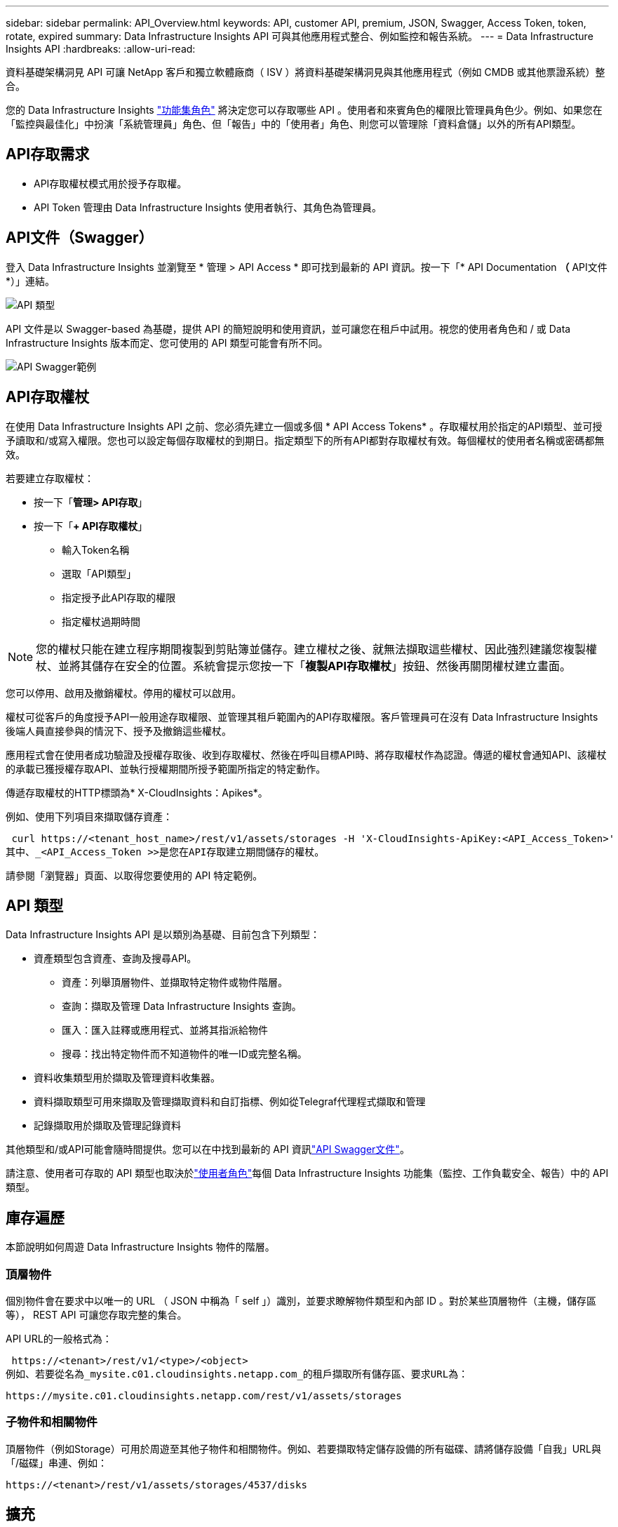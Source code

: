---
sidebar: sidebar 
permalink: API_Overview.html 
keywords: API, customer API, premium, JSON, Swagger, Access Token, token, rotate, expired 
summary: Data Infrastructure Insights API 可與其他應用程式整合、例如監控和報告系統。 
---
= Data Infrastructure Insights API
:hardbreaks:
:allow-uri-read: 


[role="lead"]
資料基礎架構洞見 API 可讓 NetApp 客戶和獨立軟體廠商（ ISV ）將資料基礎架構洞見與其他應用程式（例如 CMDB 或其他票證系統）整合。

您的 Data Infrastructure Insights link:https://docs.netapp.com/us-en/cloudinsights/concept_user_roles.html#permission-levels["功能集角色"] 將決定您可以存取哪些 API 。使用者和來賓角色的權限比管理員角色少。例如、如果您在「監控與最佳化」中扮演「系統管理員」角色、但「報告」中的「使用者」角色、則您可以管理除「資料倉儲」以外的所有API類型。



== API存取需求

* API存取權杖模式用於授予存取權。
* API Token 管理由 Data Infrastructure Insights 使用者執行、其角色為管理員。




== API文件（Swagger）

登入 Data Infrastructure Insights 並瀏覽至 * 管理 > API Access * 即可找到最新的 API 資訊。按一下「* API Documentation *（* API文件*）」連結。

image:API_Swagger_Types.png["API 類型"]

API 文件是以 Swagger-based 為基礎，提供 API 的簡短說明和使用資訊，並可讓您在租戶中試用。視您的使用者角色和 / 或 Data Infrastructure Insights 版本而定、您可使用的 API 類型可能會有所不同。

image:API_Swagger_Example.png["API Swagger範例"]



== API存取權杖

在使用 Data Infrastructure Insights API 之前、您必須先建立一個或多個 * API Access Tokens* 。存取權杖用於指定的API類型、並可授予讀取和/或寫入權限。您也可以設定每個存取權杖的到期日。指定類型下的所有API都對存取權杖有效。每個權杖的使用者名稱或密碼都無效。

若要建立存取權杖：

* 按一下「*管理> API存取*」
* 按一下「*+ API存取權杖*」
+
** 輸入Token名稱
** 選取「API類型」
** 指定授予此API存取的權限
** 指定權杖過期時間





NOTE: 您的權杖只能在建立程序期間複製到剪貼簿並儲存。建立權杖之後、就無法擷取這些權杖、因此強烈建議您複製權杖、並將其儲存在安全的位置。系統會提示您按一下「*複製API存取權杖*」按鈕、然後再關閉權杖建立畫面。

您可以停用、啟用及撤銷權杖。停用的權杖可以啟用。

權杖可從客戶的角度授予API一般用途存取權限、並管理其租戶範圍內的API存取權限。客戶管理員可在沒有 Data Infrastructure Insights 後端人員直接參與的情況下、授予及撤銷這些權杖。

應用程式會在使用者成功驗證及授權存取後、收到存取權杖、然後在呼叫目標API時、將存取權杖作為認證。傳遞的權杖會通知API、該權杖的承載已獲授權存取API、並執行授權期間所授予範圍所指定的特定動作。

傳遞存取權杖的HTTP標頭為* X-CloudInsights：Apikes*。

例如、使用下列項目來擷取儲存資產：

 curl https://<tenant_host_name>/rest/v1/assets/storages -H 'X-CloudInsights-ApiKey:<API_Access_Token>'
其中、_<API_Access_Token >>是您在API存取建立期間儲存的權杖。

請參閱「瀏覽器」頁面、以取得您要使用的 API 特定範例。



== API 類型

Data Infrastructure Insights API 是以類別為基礎、目前包含下列類型：

* 資產類型包含資產、查詢及搜尋API。
+
** 資產：列舉頂層物件、並擷取特定物件或物件階層。
** 查詢：擷取及管理 Data Infrastructure Insights 查詢。
** 匯入：匯入註釋或應用程式、並將其指派給物件
** 搜尋：找出特定物件而不知道物件的唯一ID或完整名稱。


* 資料收集類型用於擷取及管理資料收集器。
* 資料擷取類型可用來擷取及管理擷取資料和自訂指標、例如從Telegraf代理程式擷取和管理
* 記錄擷取用於擷取及管理記錄資料


其他類型和/或API可能會隨時間提供。您可以在中找到最新的 API 資訊link:#api-documentation-swagger["API Swagger文件"]。

請注意、使用者可存取的 API 類型也取決於link:concept_user_roles.html["使用者角色"]每個 Data Infrastructure Insights 功能集（監控、工作負載安全、報告）中的 API 類型。



== 庫存遍歷

本節說明如何周遊 Data Infrastructure Insights 物件的階層。



=== 頂層物件

個別物件會在要求中以唯一的 URL （ JSON 中稱為「 self 」）識別，並要求瞭解物件類型和內部 ID 。對於某些頂層物件（主機，儲存區等）， REST API 可讓您存取完整的集合。

API URL的一般格式為：

 https://<tenant>/rest/v1/<type>/<object>
例如、若要從名為_mysite.c01.cloudinsights.netapp.com_的租戶擷取所有儲存區、要求URL為：

 https://mysite.c01.cloudinsights.netapp.com/rest/v1/assets/storages


=== 子物件和相關物件

頂層物件（例如Storage）可用於周遊至其他子物件和相關物件。例如、若要擷取特定儲存設備的所有磁碟、請將儲存設備「自我」URL與「/磁碟」串連、例如：

 https://<tenant>/rest/v1/assets/storages/4537/disks


== 擴充

許多API命令都支援*擴充*參數、提供相關物件的物件或URL相關詳細資料。

常用的擴充參數是_expansion。回應包含物件所有可用的特定擴充清單。

例如、當您要求下列項目時：

 https://<tenant>/rest/v1/assets/storages/2782?expand=_expands
API會傳回物件的所有可用擴充、如下所示：

image:expands.gif["展開範例"]

每個擴充都包含資料、URL或兩者。Expand參數支援多個和巢狀屬性、例如：

 https://<tenant>/rest/v1/assets/storages/2782?expand=performance,storageResources.storage
「擴充」可讓您在單一回應中輸入大量相關資料。NetApp建議您不要同時要求太多資訊、這可能會導致效能降低。

為了阻止這種情況、無法擴大對頂層集合的要求。例如、您無法一次要求所有儲存物件的擴充資料。用戶端必須擷取物件清單、然後選擇要展開的特定物件。



== 效能資料

效能資料會在多個裝置之間收集、做為個別的範例。資料基礎架構 Insights 每小時（預設）彙總並彙總效能範例。

API可讓您存取範例和摘要資料。對於具有效能資料的物件、效能摘要可提供為_expand =效能_。效能歷程記錄時間系列可透過巢狀_expansion =效能.history _取得。

效能資料物件的範例包括：

* 儲存效能
* StoragePoolPerformance
* PortPerformance
* 磁碟效能


效能指標有說明和類型、並包含效能摘要的集合。例如、延遲、流量和速率。

「效能摘要」包含說明、單位、樣本開始時間、範例結束時間、以及從單一效能計數器在一段時間範圍內（1小時、24小時、3天等）計算出的彙總值（目前、最小、最大、平均等）集合。

image:API_Performance.png["API效能範例"]

產生的效能資料字典有下列機碼：

* 「自我」是物件的唯一URL
* 「歷程記錄」是時間戳記配對清單及計數器值對應清單
* 每個其他的字典金鑰（「磁碟處理量」等）都是效能指標的名稱。


每種效能資料物件類型都有一組獨特的效能指標。例如、虛擬機器效能物件支援「磁碟處理量」作為效能指標。每個支援的效能指標都是指標字典中所顯示的特定「效能類別」。Data Infrastructure Insights 支援本文件稍後所列的數種效能指標類型。每個效能指標字典也會有「說明」欄位、此欄位是人類可讀取的效能指標說明、以及一組效能摘要計數器項目。

「效能摘要」計數器是效能計數器的摘要。它會顯示典型的彙總值、例如計數器的最小值、最大值和平均值、以及最新觀察值、彙總資料的時間範圍、計數器的單位類型和資料臨界值。只有臨界值為選用項目、其餘屬性為必填項目。

這些類型的計數器均提供效能摘要：

* 閱讀–讀取作業摘要
* 寫入–寫入作業的摘要
* 總計–所有作業的摘要。它可能高於簡單的讀寫總和、可能包括其他作業。
* 總計上限–所有作業的摘要。這是指定時間範圍內的最大總計值。




== 物件效能指標

API 可以傳回租戶上物件的詳細計量，例如：

* 儲存效能指標、例如IOPS（每秒輸入/輸出要求數）、延遲或處理量。
* 交換器效能指標、例如流量使用率、零點數資料或連接埠錯誤。


如需每種物件類型的度量資訊，請參閱link:#api-documentation-swagger["API Swagger文件"]。



== 效能歷程記錄資料

歷史記錄資料會以時間戳記和計數器對應配對的清單形式顯示在效能資料中。

歷史記錄計數器是根據效能指標物件名稱來命名。例如、虛擬機器效能物件支援「磁碟處理量」、因此歷程記錄對應會包含名為「diskThroued.read」、「diskThroued.write」和「diskThroued.Total」的機碼。


NOTE: 時間戳記為UNIX時間格式。

以下是磁碟效能資料Json的範例：

image:DiskPerformanceExample.png["磁碟效能JSON"]



== 具有容量屬性的物件

具有容量屬性的物件會使用基本資料類型和電容項目來表示。



=== 電容項目

CapacityItem是單一邏輯容量單位。其父物件所定義的單位為「Value（值）」和「highThreshold（高臨界值）」。它也支援選用的明細圖、說明如何建構容量值。例如、100 TB storagePool的總容量為值100的電容項目。細項資料可能顯示已配置給「資料」的60 TB及「快照」的40 TB。

附註：「高臨界值」代表對應度量的系統定義臨界值，用戶端可用來針對超出可接受設定範圍的值產生警示或視覺提示。

以下顯示具有多個容量計數器的StoragePools容量：

image:StoragePoolCapacity.png["儲存資源池容量範例"]



== 使用搜尋來查詢物件

搜尋API是系統的簡單入口點。API的唯一輸入參數是自由格式字串、而產生的Json則包含分類結果清單。類型與庫存不同、例如儲存設備、主機、資料存放區等。每種類型都會包含符合搜尋條件的物件類型清單。

Data Infrastructure Insights 是可延伸的（開放式）解決方案、可整合協力廠商協調、業務管理、變更控制和票證系統、以及自訂 CMDB 整合功能。

Cloud Insight的RESTful API是整合的主要點、可讓使用者輕鬆有效地移動資料、並讓使用者無縫存取資料。



== 停用或撤銷API權杖

若要暫時停用API權杖、請在API權杖清單頁面上、按一下API的「三個點」功能表、然後選取「_Disable_」。您可以隨時使用相同的功能表重新啟用權杖、然後選取_Enable_。

若要永久移除API權杖、請從功能表中選取「撤銷」。您無法重新啟用撤銷的權杖、必須建立新的權杖。

image:API_Disable_Token.png["停用或撤銷及API權杖"]



== 正在循環過期的API存取權杖

API存取權杖有到期日。當API存取權杖過期時、使用者需要產生新的權杖（具有讀取/寫入權限的_Data擷取_類型）、然後重新設定Telegraf、以使用新產生的權杖、而非過期的權杖。以下步驟詳細說明如何執行此作業。



==== Kubernetes

請注意、這些命令使用預設命名空間「NetApp-Monitoring」。如果您已設定自己的命名空間、請在這些名稱空間以及所有後續命令和檔案中取代該命名空間。

附註：如果您已安裝最新的NetApp Kubernetes監控操作員、並使用可續約的API存取權杖、即將到期的權杖將自動由新的/重新整理的API存取權杖取代。不需要執行下列手動步驟。

* 編輯NetApp Kubernetes監控操作員。
+
 kubectl -n netapp-monitoring edit agent netapp-ci-agent-monitoring-netapp
* 修改_spec.output-sink .ap-key_值、以新的API權杖取代舊的API權杖。
+
....
spec:
…
  output-sink:
  - api-key:<NEW_API_TOKEN>
....




==== RHEL/CentOS和DEBIAN/Ubuntu

* 編輯Telegraf組態檔、並以新的API權杖取代舊API權杖的所有執行個體。
+
 sudo sed -i.bkup ‘s/<OLD_API_TOKEN>/<NEW_API_TOKEN>/g’ /etc/telegraf/telegraf.d/*.conf
* 重新啟動Telegraf。
+
 sudo systemctl restart telegraf




==== Windows

* 對於_C:\Program Files\Telegraf\Telegraf.d_中的每個Telegraf組態檔、請將舊API權杖的所有執行個體、以新的API權杖取代。
+
....
cp <plugin>.conf <plugin>.conf.bkup
(Get-Content <plugin>.conf).Replace(‘<OLD_API_TOKEN>’, ‘<NEW_API_TOKEN>’) | Set-Content <plugin>.conf
....
* 重新啟動Telegraf。
+
....
Stop-Service telegraf
Start-Service telegraf
....

